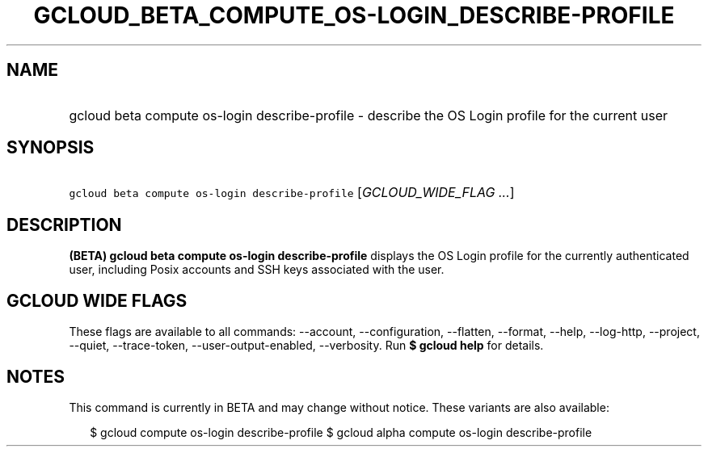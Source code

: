 
.TH "GCLOUD_BETA_COMPUTE_OS\-LOGIN_DESCRIBE\-PROFILE" 1



.SH "NAME"
.HP
gcloud beta compute os\-login describe\-profile \- describe the OS Login profile for the current user



.SH "SYNOPSIS"
.HP
\f5gcloud beta compute os\-login describe\-profile\fR [\fIGCLOUD_WIDE_FLAG\ ...\fR]



.SH "DESCRIPTION"

\fB(BETA)\fR \fBgcloud beta compute os\-login describe\-profile\fR displays the
OS Login profile for the currently authenticated user, including Posix accounts
and SSH keys associated with the user.



.SH "GCLOUD WIDE FLAGS"

These flags are available to all commands: \-\-account, \-\-configuration,
\-\-flatten, \-\-format, \-\-help, \-\-log\-http, \-\-project, \-\-quiet,
\-\-trace\-token, \-\-user\-output\-enabled, \-\-verbosity. Run \fB$ gcloud
help\fR for details.



.SH "NOTES"

This command is currently in BETA and may change without notice. These variants
are also available:

.RS 2m
$ gcloud compute os\-login describe\-profile
$ gcloud alpha compute os\-login describe\-profile
.RE

